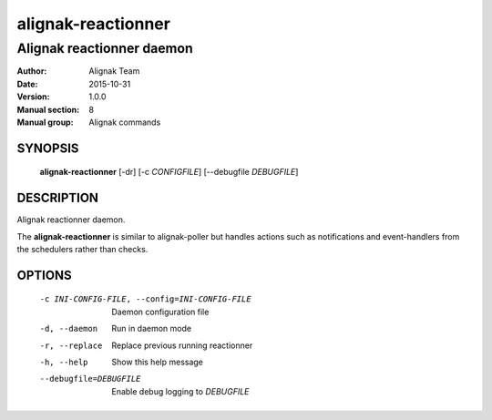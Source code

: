 ===================
alignak-reactionner
===================

--------------------------
Alignak reactionner daemon
--------------------------

:Author:            Alignak Team
:Date:              2015-10-31
:Version:           1.0.0
:Manual section:    8
:Manual group:      Alignak commands


SYNOPSIS
========

  **alignak-reactionner** [-dr] [-c *CONFIGFILE*] [--debugfile *DEBUGFILE*]

DESCRIPTION
===========

Alignak reactionner daemon.

The **alignak-reactionner** is similar to alignak-poller but handles actions such as
notifications and event-handlers from the schedulers rather than checks.

OPTIONS
=======

  -c INI-CONFIG-FILE, --config=INI-CONFIG-FILE  Daemon configuration file
  -d, --daemon                                  Run in daemon mode
  -r, --replace                                 Replace previous running reactionner
  -h, --help                                    Show this help message
  --debugfile=DEBUGFILE                         Enable debug logging to *DEBUGFILE*
